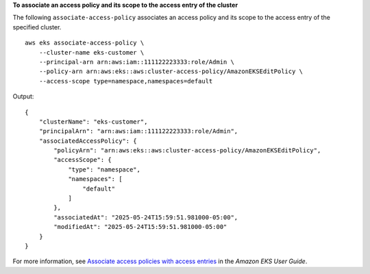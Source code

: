 **To associate an access policy and its scope to the access entry of the cluster**

The following ``associate-access-policy`` associates an access policy and its scope to the access entry of the specified cluster. ::

    aws eks associate-access-policy \
        --cluster-name eks-customer \
        --principal-arn arn:aws:iam::111122223333:role/Admin \
        --policy-arn arn:aws:eks::aws:cluster-access-policy/AmazonEKSEditPolicy \
        --access-scope type=namespace,namespaces=default

Output::

    {
        "clusterName": "eks-customer",
        "principalArn": "arn:aws:iam::111122223333:role/Admin",
        "associatedAccessPolicy": {
            "policyArn": "arn:aws:eks::aws:cluster-access-policy/AmazonEKSEditPolicy",
            "accessScope": {
                "type": "namespace",
                "namespaces": [
                    "default"
                ]
            },
            "associatedAt": "2025-05-24T15:59:51.981000-05:00",
            "modifiedAt": "2025-05-24T15:59:51.981000-05:00"
        }
    }

For more information, see `Associate access policies with access entries <https://docs.aws.amazon.com/eks/latest/userguide/access-policies.html>`__ in the *Amazon EKS User Guide*.
